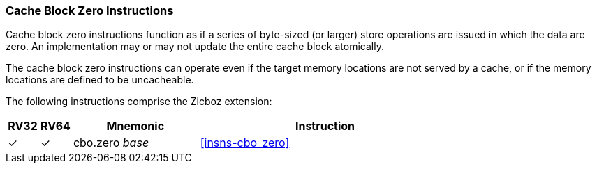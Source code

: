 [#Zicboz,reftext="Cache Block Zero Instructions"]
=== Cache Block Zero Instructions

Cache block zero instructions function as if a series of byte-sized (or larger)
store operations are issued in which the data are zero.  An implementation may
or may not update the entire cache block atomically.

The cache block zero instructions can operate even if the target memory
locations are not served by a cache, or if the memory locations are defined to
be uncacheable.

The following instructions comprise the Zicboz extension:

[%header,cols="^1,^1,4,8"]
|===
|RV32
|RV64
|Mnemonic
|Instruction

|&#10003;
|&#10003;
|cbo.zero _base_
|<<#insns-cbo_zero>>

|===
